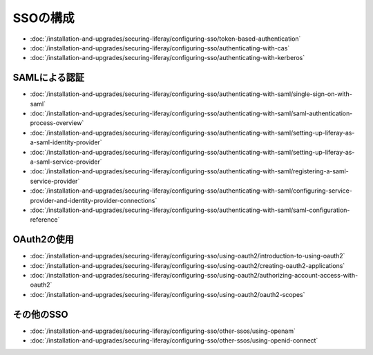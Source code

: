 SSOの構成
===============

-  :doc:`/installation-and-upgrades/securing-liferay/configuring-sso/token-based-authentication`
-  :doc:`/installation-and-upgrades/securing-liferay/configuring-sso/authenticating-with-cas`
-  :doc:`/installation-and-upgrades/securing-liferay/configuring-sso/authenticating-with-kerberos`

SAMLによる認証
~~~~~~~~~~~~~~~~~~~~~~~~

-  :doc:`/installation-and-upgrades/securing-liferay/configuring-sso/authenticating-with-saml/single-sign-on-with-saml`
-  :doc:`/installation-and-upgrades/securing-liferay/configuring-sso/authenticating-with-saml/saml-authentication-process-overview`
-  :doc:`/installation-and-upgrades/securing-liferay/configuring-sso/authenticating-with-saml/setting-up-liferay-as-a-saml-identity-provider`
-  :doc:`/installation-and-upgrades/securing-liferay/configuring-sso/authenticating-with-saml/setting-up-liferay-as-a-saml-service-provider`
-  :doc:`/installation-and-upgrades/securing-liferay/configuring-sso/authenticating-with-saml/registering-a-saml-service-provider`
-  :doc:`/installation-and-upgrades/securing-liferay/configuring-sso/authenticating-with-saml/configuring-service-provider-and-identity-provider-connections`
-  :doc:`/installation-and-upgrades/securing-liferay/configuring-sso/authenticating-with-saml/saml-configuration-reference`

OAuth2の使用
~~~~~~~~~~~~

-  :doc:`/installation-and-upgrades/securing-liferay/configuring-sso/using-oauth2/introduction-to-using-oauth2`
-  :doc:`/installation-and-upgrades/securing-liferay/configuring-sso/using-oauth2/creating-oauth2-applications`
-  :doc:`/installation-and-upgrades/securing-liferay/configuring-sso/using-oauth2/authorizing-account-access-with-oauth2`
-  :doc:`/installation-and-upgrades/securing-liferay/configuring-sso/using-oauth2/oauth2-scopes`

その他のSSO
~~~~~~~~~~

-  :doc:`/installation-and-upgrades/securing-liferay/configuring-sso/other-ssos/using-openam`
-  :doc:`/installation-and-upgrades/securing-liferay/configuring-sso/other-ssos/using-openid-connect`
